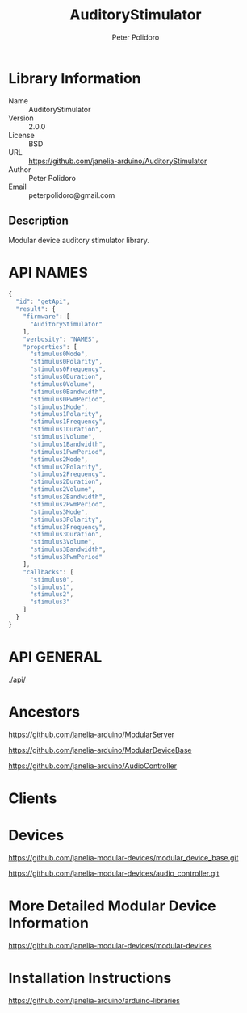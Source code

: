 #+TITLE: AuditoryStimulator
#+AUTHOR: Peter Polidoro
#+EMAIL: peterpolidoro@gmail.com

* Library Information
  - Name :: AuditoryStimulator
  - Version :: 2.0.0
  - License :: BSD
  - URL :: https://github.com/janelia-arduino/AuditoryStimulator
  - Author :: Peter Polidoro
  - Email :: peterpolidoro@gmail.com

** Description

   Modular device auditory stimulator library.

* API NAMES

  #+BEGIN_SRC js
    {
      "id": "getApi",
      "result": {
        "firmware": [
          "AuditoryStimulator"
        ],
        "verbosity": "NAMES",
        "properties": [
          "stimulus0Mode",
          "stimulus0Polarity",
          "stimulus0Frequency",
          "stimulus0Duration",
          "stimulus0Volume",
          "stimulus0Bandwidth",
          "stimulus0PwmPeriod",
          "stimulus1Mode",
          "stimulus1Polarity",
          "stimulus1Frequency",
          "stimulus1Duration",
          "stimulus1Volume",
          "stimulus1Bandwidth",
          "stimulus1PwmPeriod",
          "stimulus2Mode",
          "stimulus2Polarity",
          "stimulus2Frequency",
          "stimulus2Duration",
          "stimulus2Volume",
          "stimulus2Bandwidth",
          "stimulus2PwmPeriod",
          "stimulus3Mode",
          "stimulus3Polarity",
          "stimulus3Frequency",
          "stimulus3Duration",
          "stimulus3Volume",
          "stimulus3Bandwidth",
          "stimulus3PwmPeriod"
        ],
        "callbacks": [
          "stimulus0",
          "stimulus1",
          "stimulus2",
          "stimulus3"
        ]
      }
    }
  #+END_SRC

* API GENERAL

  [[./api/]]

* Ancestors

  [[https://github.com/janelia-arduino/ModularServer]]

  [[https://github.com/janelia-arduino/ModularDeviceBase]]

  [[https://github.com/janelia-arduino/AudioController]]

* Clients

* Devices

  [[https://github.com/janelia-modular-devices/modular_device_base.git]]

  [[https://github.com/janelia-modular-devices/audio_controller.git]]

* More Detailed Modular Device Information

  [[https://github.com/janelia-modular-devices/modular-devices]]

* Installation Instructions

  [[https://github.com/janelia-arduino/arduino-libraries]]
